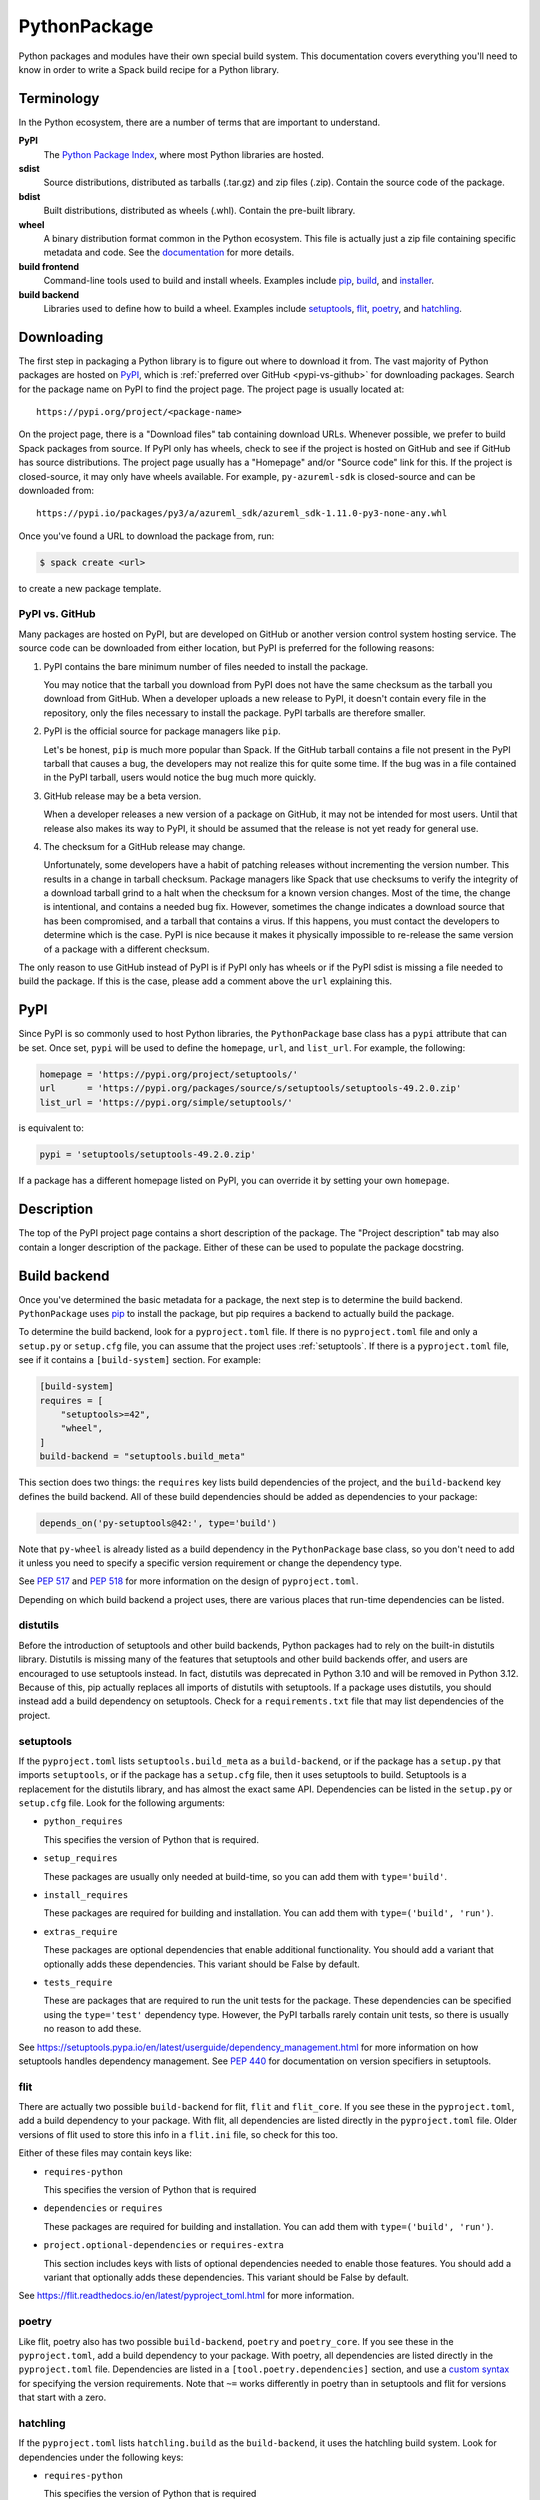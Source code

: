 .. Copyright 2013-2022 Lawrence Livermore National Security, LLC and other
   Spack Project Developers. See the top-level COPYRIGHT file for details.

   SPDX-License-Identifier: (Apache-2.0 OR MIT)

.. _pythonpackage:

-------------
PythonPackage
-------------

Python packages and modules have their own special build system. This
documentation covers everything you'll need to know in order to write
a Spack build recipe for a Python library.

^^^^^^^^^^^
Terminology
^^^^^^^^^^^

In the Python ecosystem, there are a number of terms that are
important to understand.

**PyPI**
   The `Python Package Index <https://pypi.org/>`_, where most Python
   libraries are hosted.

**sdist**
   Source distributions, distributed as tarballs (.tar.gz) and zip
   files (.zip). Contain the source code of the package.

**bdist**
   Built distributions, distributed as wheels (.whl). Contain the
   pre-built library.

**wheel**
   A binary distribution format common in the Python ecosystem. This
   file is actually just a zip file containing specific metadata and
   code. See the
   `documentation <https://packaging.python.org/en/latest/specifications/binary-distribution-format/>`_
   for more details.

**build frontend**
   Command-line tools used to build and install wheels. Examples
   include `pip <https://pip.pypa.io/>`_,
   `build <https://pypa-build.readthedocs.io/>`_, and
   `installer <https://installer.readthedocs.io/>`_.

**build backend**
   Libraries used to define how to build a wheel. Examples
   include `setuptools <https://setuptools.pypa.io/>`__,
   `flit <https://flit.readthedocs.io/>`_,
   `poetry <https://python-poetry.org/>`_, and
   `hatchling <https://hatch.pypa.io/latest/>`_.

^^^^^^^^^^^
Downloading
^^^^^^^^^^^

The first step in packaging a Python library is to figure out where
to download it from. The vast majority of Python packages are hosted
on `PyPI <https://pypi.org/>`_, which is
:ref:`preferred over GitHub <pypi-vs-github>` for downloading
packages. Search for the package name on PyPI to find the project
page. The project page is usually located at::

   https://pypi.org/project/<package-name>

On the project page, there is a "Download files" tab containing
download URLs. Whenever possible, we prefer to build Spack packages
from source. If PyPI only has wheels, check to see if the project is
hosted on GitHub and see if GitHub has source distributions. The
project page usually has a "Homepage" and/or "Source code" link for
this. If the project is closed-source, it may only have wheels
available. For example, ``py-azureml-sdk`` is closed-source and can
be downloaded from::

   https://pypi.io/packages/py3/a/azureml_sdk/azureml_sdk-1.11.0-py3-none-any.whl

Once you've found a URL to download the package from, run:

.. code-block:: console

   $ spack create <url>


to create a new package template.

.. _pypi-vs-github:

"""""""""""""""
PyPI vs. GitHub
"""""""""""""""

Many packages are hosted on PyPI, but are developed on GitHub or
another version control system hosting service. The source code can
be downloaded from either location, but PyPI is preferred for the
following reasons:

#. PyPI contains the bare minimum number of files needed to install
   the package.

   You may notice that the tarball you download from PyPI does not
   have the same checksum as the tarball you download from GitHub.
   When a developer uploads a new release to PyPI, it doesn't contain
   every file in the repository, only the files necessary to install
   the package. PyPI tarballs are therefore smaller.

#. PyPI is the official source for package managers like ``pip``.

   Let's be honest, ``pip`` is much more popular than Spack. If the
   GitHub tarball contains a file not present in the PyPI tarball that
   causes a bug, the developers may not realize this for quite some
   time. If the bug was in a file contained in the PyPI tarball, users
   would notice the bug much more quickly.

#. GitHub release may be a beta version.

   When a developer releases a new version of a package on GitHub,
   it may not be intended for most users. Until that release also
   makes its way to PyPI, it should be assumed that the release is
   not yet ready for general use.

#. The checksum for a GitHub release may change.

   Unfortunately, some developers have a habit of patching releases
   without incrementing the version number. This results in a change
   in tarball checksum. Package managers like Spack that use checksums
   to verify the integrity of a download tarball grind to a halt when
   the checksum for a known version changes. Most of the time, the
   change is intentional, and contains a needed bug fix. However,
   sometimes the change indicates a download source that has been
   compromised, and a tarball that contains a virus. If this happens,
   you must contact the developers to determine which is the case.
   PyPI is nice because it makes it physically impossible to
   re-release the same version of a package with a different checksum.

The only reason to use GitHub instead of PyPI is if PyPI only has
wheels or if the PyPI sdist is missing a file needed to build the
package. If this is the case, please add a comment above the ``url``
explaining this.

^^^^
PyPI
^^^^

Since PyPI is so commonly used to host Python libraries, the
``PythonPackage`` base class has a ``pypi`` attribute that can be
set. Once set, ``pypi`` will be used to define the ``homepage``,
``url``, and ``list_url``. For example, the following:

.. code-block:: python

   homepage = 'https://pypi.org/project/setuptools/'
   url      = 'https://pypi.org/packages/source/s/setuptools/setuptools-49.2.0.zip'
   list_url = 'https://pypi.org/simple/setuptools/'


is equivalent to:

.. code-block:: python

   pypi = 'setuptools/setuptools-49.2.0.zip'


If a package has a different homepage listed on PyPI, you can
override it by setting your own ``homepage``.

^^^^^^^^^^^
Description
^^^^^^^^^^^

The top of the PyPI project page contains a short description of the
package. The "Project description" tab may also contain a longer
description of the package. Either of these can be used to populate
the package docstring.

^^^^^^^^^^^^^
Build backend
^^^^^^^^^^^^^

Once you've determined the basic metadata for a package, the next
step is to determine the build backend. ``PythonPackage`` uses
`pip <https://pip.pypa.io/>`_ to install the package, but pip
requires a backend to actually build the package.

To determine the build backend, look for a ``pyproject.toml`` file.
If there is no ``pyproject.toml`` file and only a ``setup.py`` or
``setup.cfg`` file, you can assume that the project uses
:ref:`setuptools`. If there is a ``pyproject.toml`` file, see if it
contains a ``[build-system]`` section. For example:

.. code-block:: toml

   [build-system]
   requires = [
       "setuptools>=42",
       "wheel",
   ]
   build-backend = "setuptools.build_meta"


This section does two things: the ``requires`` key lists build
dependencies of the project, and the ``build-backend`` key defines
the build backend. All of these build dependencies should be added as
dependencies to your package:

.. code-block:: python

   depends_on('py-setuptools@42:', type='build')


Note that ``py-wheel`` is already listed as a build dependency in the
``PythonPackage`` base class, so you don't need to add it unless you
need to specify a specific version requirement or change the
dependency type.

See `PEP 517 <https://www.python.org/dev/peps/pep-0517/>`__ and
`PEP 518 <https://www.python.org/dev/peps/pep-0518/>`_ for more
information on the design of ``pyproject.toml``.

Depending on which build backend a project uses, there are various
places that run-time dependencies can be listed.

"""""""""
distutils
"""""""""

Before the introduction of setuptools and other build backends,
Python packages had to rely on the built-in distutils library.
Distutils is missing many of the features that setuptools and other
build backends offer, and users are encouraged to use setuptools
instead. In fact, distutils was deprecated in Python 3.10 and will be
removed in Python 3.12. Because of this, pip actually replaces all
imports of distutils with setuptools. If a package uses distutils,
you should instead add a build dependency on setuptools. Check for a
``requirements.txt`` file that may list dependencies of the project.

.. _setuptools:

""""""""""
setuptools
""""""""""

If the ``pyproject.toml`` lists ``setuptools.build_meta`` as a
``build-backend``, or if the package has a ``setup.py`` that imports
``setuptools``, or if the package has a ``setup.cfg`` file, then it
uses setuptools to build. Setuptools is a replacement for the
distutils library, and has almost the exact same API. Dependencies
can be listed in the ``setup.py`` or ``setup.cfg`` file. Look for the
following arguments:

* ``python_requires``

  This specifies the version of Python that is required.

* ``setup_requires``

  These packages are usually only needed at build-time, so you can
  add them with ``type='build'``.

* ``install_requires``

  These packages are required for building and installation. You can
  add them with ``type=('build', 'run')``.

* ``extras_require``

  These packages are optional dependencies that enable additional
  functionality. You should add a variant that optionally adds these
  dependencies. This variant should be False by default.

* ``tests_require``

  These are packages that are required to run the unit tests for the
  package. These dependencies can be specified using the
  ``type='test'`` dependency type. However, the PyPI tarballs rarely
  contain unit tests, so there is usually no reason to add these.

See https://setuptools.pypa.io/en/latest/userguide/dependency_management.html
for more information on how setuptools handles dependency management.
See `PEP 440 <https://www.python.org/dev/peps/pep-0440/#version-specifiers>`_
for documentation on version specifiers in setuptools.

""""
flit
""""

There are actually two possible ``build-backend`` for flit, ``flit``
and ``flit_core``. If you see these in the ``pyproject.toml``, add a
build dependency to your package. With flit, all dependencies are
listed directly in the ``pyproject.toml`` file. Older versions of
flit used to store this info in a ``flit.ini`` file, so check for
this too.

Either of these files may contain keys like:

* ``requires-python``

  This specifies the version of Python that is required

* ``dependencies`` or ``requires``

  These packages are required for building and installation. You can
  add them with ``type=('build', 'run')``.

* ``project.optional-dependencies`` or ``requires-extra``

  This section includes keys with lists of optional dependencies
  needed to enable those features. You should add a variant that
  optionally adds these dependencies. This variant should be False
  by default.

See https://flit.readthedocs.io/en/latest/pyproject_toml.html for
more information.

""""""
poetry
""""""

Like flit, poetry also has two possible ``build-backend``, ``poetry``
and ``poetry_core``. If you see these in the ``pyproject.toml``, add
a build dependency to your package. With poetry, all dependencies are
listed directly in the ``pyproject.toml`` file. Dependencies are
listed in a ``[tool.poetry.dependencies]`` section, and use a
`custom syntax <https://python-poetry.org/docs/dependency-specification/#version-constraints>`_
for specifying the version requirements. Note that ``~=`` works
differently in poetry than in setuptools and flit for versions that
start with a zero.

"""""""""
hatchling
"""""""""

If the ``pyproject.toml`` lists ``hatchling.build`` as the
``build-backend``, it uses the hatchling build system. Look for
dependencies under the following keys:

* ``requires-python``

  This specifies the version of Python that is required

* ``project.dependencies``

  These packages are required for building and installation. You can
  add them with ``type=('build', 'run')``.

* ``project.optional-dependencies``

  This section includes keys with lists of optional dependencies
  needed to enable those features. You should add a variant that
  optionally adds these dependencies. This variant should be ``False``
  by default.

See https://hatch.pypa.io/latest/config/dependency/ for more
information.

""""""
wheels
""""""

Some Python packages are closed-source and are distributed as Python
wheels. For example, ``py-azureml-sdk`` downloads a ``.whl`` file. This
file is simply a zip file, and can be extracted using:

.. code-block:: console

   $ unzip *.whl


The zip file will not contain a ``setup.py``, but it will contain a
``METADATA`` file which contains all the information you need to
write a ``package.py`` build recipe. Check for lines like::

   Requires-Python: >=3.5,<4
   Requires-Dist: azureml-core (~=1.11.0)
   Requires-Dist: azureml-dataset-runtime[fuse] (~=1.11.0)
   Requires-Dist: azureml-train (~=1.11.0)
   Requires-Dist: azureml-train-automl-client (~=1.11.0)
   Requires-Dist: azureml-pipeline (~=1.11.0)
   Provides-Extra: accel-models
   Requires-Dist: azureml-accel-models (~=1.11.0); extra == 'accel-models'
   Provides-Extra: automl
   Requires-Dist: azureml-train-automl (~=1.11.0); extra == 'automl'


``Requires-Python`` is equivalent to ``python_requires`` and
``Requires-Dist`` is equivalent to ``install_requires``.
``Provides-Extra`` is used to name optional features (variants) and
a ``Requires-Dist`` with ``extra == 'foo'`` will list any
dependencies needed for that feature.

^^^^^^^^^^^^^^^^^^^^^^^^^^^^^
Passing arguments to setup.py
^^^^^^^^^^^^^^^^^^^^^^^^^^^^^

The default install phase should be sufficient to install most
packages. However, the installation instructions for a package may
suggest passing certain flags to the ``setup.py`` call. The
``PythonPackage`` class has two techniques for doing this.

"""""""""""""""
Config settings
"""""""""""""""

These settings are passed to
`PEP 517 <https://peps.python.org/pep-0517/>`__ build backends.
For example, ``py-scipy`` package allows you to specify the name of
the BLAS/LAPACK library you want pkg-config to search for:

.. code-block:: python

   depends_on('py-pip@22.1:', type='build')

   def config_settings(self, spec, prefix):
       return {
           'blas': spec['blas'].libs.names[0],
           'lapack': spec['lapack'].libs.names[0],
       }


.. note::

   This flag only works for packages that define a ``build-backend``
   in ``pyproject.toml``. Also, it is only supported by pip 22.1+,
   which requires Python 3.7+. For packages that still support Python
   3.6 and older, ``install_options`` should be used instead.


""""""""""""""
Global options
""""""""""""""

These flags are added directly after ``setup.py`` when pip runs
``python setup.py install``. For example, the ``py-pyyaml`` package
has an optional dependency on ``libyaml`` that can be enabled like so:

.. code-block:: python

   def global_options(self, spec, prefix):
       options = []
       if '+libyaml' in spec:
           options.append('--with-libyaml')
       else:
           options.append('--without-libyaml')
       return options


.. note::

   Direct invocation of ``setup.py`` is
   `deprecated <https://blog.ganssle.io/articles/2021/10/setup-py-deprecated.html>`_.
   This flag forces pip to use a deprecated installation procedure.
   It should only be used in packages that don't define a
   ``build-backend`` in ``pyproject.toml`` or packages that still
   support Python 3.6 and older.


"""""""""""""""
Install options
"""""""""""""""

These flags are added directly after ``install`` when pip runs
``python setup.py install``. For example, the ``py-pyyaml`` package
allows you to specify the directories to search for ``libyaml``:

.. code-block:: python

   def install_options(self, spec, prefix):
       options = []
       if '+libyaml' in spec:
           options.extend([
               spec['libyaml'].libs.search_flags,
               spec['libyaml'].headers.include_flags,
           ])
       return options


.. note::

   Direct invocation of ``setup.py`` is
   `deprecated <https://blog.ganssle.io/articles/2021/10/setup-py-deprecated.html>`_.
   This flag forces pip to use a deprecated installation procedure.
   It should only be used in packages that don't define a
   ``build-backend`` in ``pyproject.toml`` or packages that still
   support Python 3.6 and older.


^^^^^^^
Testing
^^^^^^^

``PythonPackage`` provides a couple of options for testing packages
both during and after the installation process.

""""""""""""
Import tests
""""""""""""

Just because a package successfully built does not mean that it built
correctly. The most reliable test of whether or not the package was
correctly installed is to attempt to import all of the modules that
get installed. To get a list of modules, run the following command
in the source directory:

.. code-block:: console

   $ python
   >>> import setuptools
   >>> setuptools.find_packages()
   ['numpy', 'numpy._build_utils', 'numpy.compat', 'numpy.core', 'numpy.distutils', 'numpy.doc', 'numpy.f2py', 'numpy.fft', 'numpy.lib', 'numpy.linalg', 'numpy.ma', 'numpy.matrixlib', 'numpy.polynomial', 'numpy.random', 'numpy.testing', 'numpy.core.code_generators', 'numpy.distutils.command', 'numpy.distutils.fcompiler']


Large, complex packages like ``numpy`` will return a long list of
packages, while other packages like ``six`` will return an empty list.
``py-six`` installs a single ``six.py`` file. In Python packaging lingo,
a "package" is a directory containing files like:

.. code-block:: none

   foo/__init__.py
   foo/bar.py
   foo/baz.py


whereas a "module" is a single Python file.

The ``PythonPackage`` base class automatically detects these package
and module names for you. If, for whatever reason, the module names
detected are wrong, you can provide the names yourself by overriding
``import_modules`` like so:

.. code-block:: python

   import_modules = ['six']


Sometimes the list of module names to import depends on how the
package was built. For example, the ``py-pyyaml`` package has a
``+libyaml`` variant that enables the build of a faster optimized
version of the library. If the user chooses ``~libyaml``, only the
``yaml`` library will be importable. If the user chooses ``+libyaml``,
both the ``yaml`` and ``yaml.cyaml`` libraries will be available.
This can be expressed like so:

.. code-block:: python

   @property
   def import_modules(self):
       modules = ['yaml']
       if '+libyaml' in self.spec:
           modules.append('yaml.cyaml')
       return modules


These tests often catch missing dependencies and non-RPATHed
libraries. Make sure not to add modules/packages containing the word
"test", as these likely won't end up in the installation directory,
or may require test dependencies like pytest to be installed.

Import tests can be run during the installation using ``spack install
--test=root`` or at any time after the installation using
``spack test run``.

""""""""""
Unit tests
""""""""""

The package may have its own unit or regression tests. Spack can
run these tests during the installation by adding test methods after
installation.

For example, ``py-numpy`` adds the following as a check to run
after the ``install`` phase:

.. code-block:: python

   @run_after('install')
   @on_package_attributes(run_tests=True)
   def install_test(self):
       with working_dir('spack-test', create=True):
           python('-c', 'import numpy; numpy.test("full", verbose=2)')


when testing is enabled during the installation (i.e., ``spack install
--test=root``).

.. note::

   Additional information is available on :ref:`install phase tests
   <install_phase-tests>`.

^^^^^^^^^^^^^^^^^^^^^^^^^^^^^
Setup file in a sub-directory
^^^^^^^^^^^^^^^^^^^^^^^^^^^^^

Many C/C++ libraries provide optional Python bindings in a
subdirectory. To tell pip which directory to build from, you can
override the ``build_directory`` attribute. For example, if a package
provides Python bindings in a ``python`` directory, you can use:

.. code-block:: python

   build_directory = 'python'


^^^^^^^^^^^^^^^^^^^^^^^^^^^^^^^^^^^^^^^^^^
PythonPackage vs. packages that use Python
^^^^^^^^^^^^^^^^^^^^^^^^^^^^^^^^^^^^^^^^^^

There are many packages that make use of Python, but packages that depend
on Python are not necessarily ``PythonPackage``'s.

"""""""""""""""""""""""
Choosing a build system
"""""""""""""""""""""""

First of all, you need to select a build system. ``spack create``
usually does this for you, but if for whatever reason you need to do
this manually, choose ``PythonPackage`` if and only if the package
contains one of the following files:

* ``pyproject.toml``
* ``setup.py``
* ``setup.cfg``

"""""""""""""""""""""""
Choosing a package name
"""""""""""""""""""""""

Selecting the appropriate package name is a little more complicated
than choosing the build system. By default, ``spack create`` will
prepend ``py-`` to the beginning of the package name if it detects
that the package uses the ``PythonPackage`` build system. However, there
are occasionally packages that use ``PythonPackage`` that shouldn't
start with ``py-``. For example:

* awscli
* aws-parallelcluster
* busco
* easybuild
* httpie
* mercurial
* scons
* snakemake

The thing these packages have in common is that they are command-line
tools that just so happen to be written in Python. Someone who wants
to install ``mercurial`` with Spack isn't going to realize that it is
written in Python, and they certainly aren't going to assume the package
is called ``py-mercurial``. For this reason, we manually renamed the
package to ``mercurial``.

Likewise, there are occasionally packages that don't use the
``PythonPackage`` build system but should still be prepended with ``py-``.
For example:

* py-genders
* py-py2cairo
* py-pygobject
* py-pygtk
* py-pyqt
* py-pyserial
* py-sip
* py-xpyb

These packages are primarily used as Python libraries, not as
command-line tools. You may see C/C++ packages that have optional
Python language-bindings, such as:

* antlr
* cantera
* conduit
* pagmo
* vtk

Don't prepend these kind of packages with ``py-``. When in doubt,
think about how this package will be used. Is it primarily a Python
library that will be imported in other Python scripts? Or is it a
command-line tool, or C/C++/Fortran program with optional Python
modules? The former should be prepended with ``py-``, while the
latter should not.

""""""""""""""""""""""
extends vs. depends_on
""""""""""""""""""""""

This is very similar to the naming dilemma above, with a slight twist.
As mentioned in the :ref:`Packaging Guide <packaging_extensions>`,
``extends`` and ``depends_on`` are very similar, but ``extends`` adds
the ability to *activate* the package. Activation involves symlinking
everything in the installation prefix of the package to the installation
prefix of Python. This allows the user to import a Python module without
having to add that module to ``PYTHONPATH``.

When deciding between ``extends`` and ``depends_on``, the best rule of
thumb is to check the installation prefix. If Python libraries are
installed to ``<prefix>/lib/pythonX.Y/site-packages``, then you
should use ``extends``. If Python libraries are installed elsewhere
or the only files that get installed reside in ``<prefix>/bin``, then
don't use ``extends``, as symlinking the package wouldn't be useful.

^^^^^^^^^^^^^^^^^^^^^
Alternatives to Spack
^^^^^^^^^^^^^^^^^^^^^

PyPI has hundreds of thousands of packages that are not yet in Spack,
and ``pip`` may be a perfectly valid alternative to using Spack. The
main advantage of Spack over ``pip`` is its ability to compile
non-Python dependencies. It can also build cythonized versions of a
package or link to an optimized BLAS/LAPACK library like MKL,
resulting in calculations that run orders of magnitudes faster.
Spack does not offer a significant advantage over other python-management
systems for installing and using tools like flake8 and sphinx.
But if you need packages with non-Python dependencies like
numpy and scipy, Spack will be very valuable to you.

Anaconda is another great alternative to Spack, and comes with its own
``conda`` package manager. Like Spack, Anaconda is capable of compiling
non-Python dependencies. Anaconda contains many Python packages that
are not yet in Spack, and Spack contains many Python packages that are
not yet in Anaconda. The main advantage of Spack over Anaconda is its
ability to choose a specific compiler and BLAS/LAPACK or MPI library.
Spack also has better platform support for supercomputers, and can build
optimized binaries for your specific microarchitecture.

^^^^^^^^^^^^^^^^^^^^^^
External documentation
^^^^^^^^^^^^^^^^^^^^^^

For more information on Python packaging, see:

* https://packaging.python.org/

For more information on build and installation frontend tools, see:

* pip: https://pip.pypa.io/
* build: https://pypa-build.readthedocs.io/
* installer: https://installer.readthedocs.io/

For more information on build backend tools, see:

* setuptools: https://setuptools.pypa.io/
* flit: https://flit.readthedocs.io/
* poetry: https://python-poetry.org/
* hatchling: https://hatch.pypa.io/latest/
